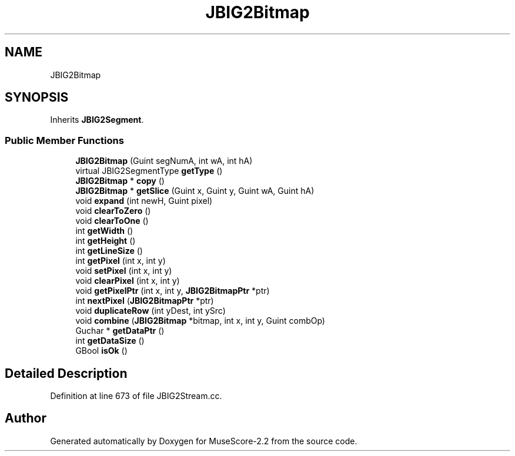 .TH "JBIG2Bitmap" 3 "Mon Jun 5 2017" "MuseScore-2.2" \" -*- nroff -*-
.ad l
.nh
.SH NAME
JBIG2Bitmap
.SH SYNOPSIS
.br
.PP
.PP
Inherits \fBJBIG2Segment\fP\&.
.SS "Public Member Functions"

.in +1c
.ti -1c
.RI "\fBJBIG2Bitmap\fP (Guint segNumA, int wA, int hA)"
.br
.ti -1c
.RI "virtual JBIG2SegmentType \fBgetType\fP ()"
.br
.ti -1c
.RI "\fBJBIG2Bitmap\fP * \fBcopy\fP ()"
.br
.ti -1c
.RI "\fBJBIG2Bitmap\fP * \fBgetSlice\fP (Guint x, Guint y, Guint wA, Guint hA)"
.br
.ti -1c
.RI "void \fBexpand\fP (int newH, Guint pixel)"
.br
.ti -1c
.RI "void \fBclearToZero\fP ()"
.br
.ti -1c
.RI "void \fBclearToOne\fP ()"
.br
.ti -1c
.RI "int \fBgetWidth\fP ()"
.br
.ti -1c
.RI "int \fBgetHeight\fP ()"
.br
.ti -1c
.RI "int \fBgetLineSize\fP ()"
.br
.ti -1c
.RI "int \fBgetPixel\fP (int x, int y)"
.br
.ti -1c
.RI "void \fBsetPixel\fP (int x, int y)"
.br
.ti -1c
.RI "void \fBclearPixel\fP (int x, int y)"
.br
.ti -1c
.RI "void \fBgetPixelPtr\fP (int x, int y, \fBJBIG2BitmapPtr\fP *ptr)"
.br
.ti -1c
.RI "int \fBnextPixel\fP (\fBJBIG2BitmapPtr\fP *ptr)"
.br
.ti -1c
.RI "void \fBduplicateRow\fP (int yDest, int ySrc)"
.br
.ti -1c
.RI "void \fBcombine\fP (\fBJBIG2Bitmap\fP *bitmap, int x, int y, Guint combOp)"
.br
.ti -1c
.RI "Guchar * \fBgetDataPtr\fP ()"
.br
.ti -1c
.RI "int \fBgetDataSize\fP ()"
.br
.ti -1c
.RI "GBool \fBisOk\fP ()"
.br
.in -1c
.SH "Detailed Description"
.PP 
Definition at line 673 of file JBIG2Stream\&.cc\&.

.SH "Author"
.PP 
Generated automatically by Doxygen for MuseScore-2\&.2 from the source code\&.
